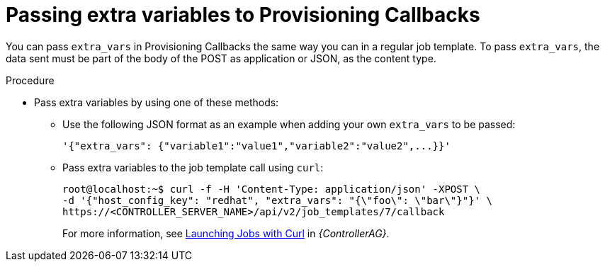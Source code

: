 :_mod-docs-content-type: PROCEDURE

[id="controller-pass-extra-variables-provisioning-callbacks"]

= Passing extra variables to Provisioning Callbacks

[role="_abstract"]
You can pass `extra_vars` in Provisioning Callbacks the same way you can in a regular job template.
To pass `extra_vars`, the data sent must be part of the body of the POST as application or JSON, as the content type.

.Procedure

* Pass extra variables by using one of these methods:
** Use the following JSON format as an example when adding your own `extra_vars` to be passed:
+
----
'{"extra_vars": {"variable1":"value1","variable2":"value2",...}}'
----
+
** Pass extra variables to the job template call using `curl`:
+
----
root@localhost:~$ curl -f -H 'Content-Type: application/json' -XPOST \
-d '{"host_config_key": "redhat", "extra_vars": "{\"foo\": \"bar\"}"}' \
https://<CONTROLLER_SERVER_NAME>/api/v2/job_templates/7/callback
----
+
For more information, see link:{URLControllerAdminGuide}/controller-tips-and-tricks#ref-controller-launch-jobs-with-curl[Launching Jobs with Curl] in _{ControllerAG}_.